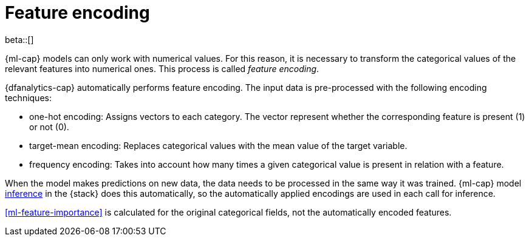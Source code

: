 [role="xpack"]
[[ml-feature-encoding]]
= Feature encoding

beta::[]

{ml-cap} models can only work with numerical values. For this reason, it is 
necessary to transform the categorical values of the relevant features into 
numerical ones. This process is called _feature encoding_.

{dfanalytics-cap} automatically performs feature encoding. The input data is 
pre-processed with the following encoding techniques:

* one-hot encoding: Assigns vectors to each category. The vector represent 
  whether the corresponding feature is present (1) or not (0).

* target-mean encoding: Replaces categorical values with the mean value of the 
  target variable.
  
* frequency encoding: Takes into account how many times a given categorical 
  value is present in relation with a feature.

When the model makes predictions on new data, the data needs to be processed in 
the same way it was trained. {ml-cap} model <<ml-inference,inference>> in the 
{stack} does this automatically, so the automatically applied encodings are used 
in each call for inference.

<<ml-feature-importance>> is calculated for the original categorical fields, not 
the automatically encoded features.